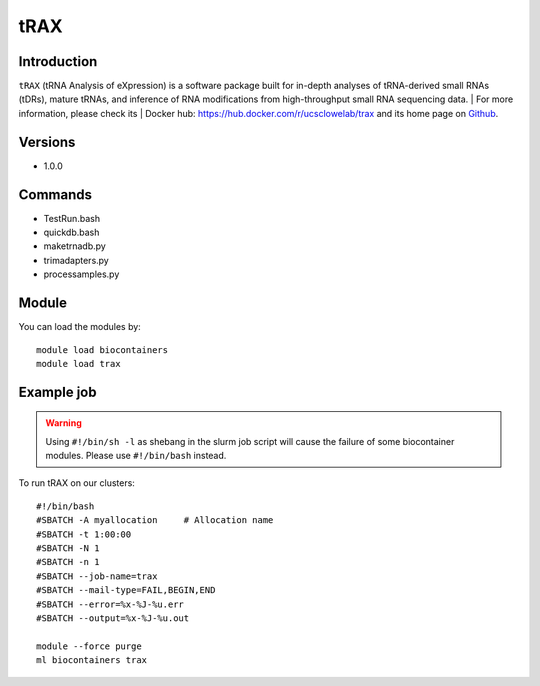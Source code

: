 .. _backbone-label:

tRAX
==============================

Introduction
~~~~~~~~
``tRAX`` (tRNA Analysis of eXpression) is a software package built for in-depth analyses of tRNA-derived small RNAs (tDRs), mature tRNAs, and inference of RNA modifications from high-throughput small RNA sequencing data. | For more information, please check its | Docker hub: https://hub.docker.com/r/ucsclowelab/trax and its home page on `Github`_.

Versions
~~~~~~~~
- 1.0.0

Commands
~~~~~~~
- TestRun.bash
- quickdb.bash
- maketrnadb.py
- trimadapters.py
- processamples.py

Module
~~~~~~~~
You can load the modules by::
    
    module load biocontainers
    module load trax

Example job
~~~~~
.. warning::
    Using ``#!/bin/sh -l`` as shebang in the slurm job script will cause the failure of some biocontainer modules. Please use ``#!/bin/bash`` instead.

To run tRAX on our clusters::

    #!/bin/bash
    #SBATCH -A myallocation     # Allocation name 
    #SBATCH -t 1:00:00
    #SBATCH -N 1
    #SBATCH -n 1
    #SBATCH --job-name=trax
    #SBATCH --mail-type=FAIL,BEGIN,END
    #SBATCH --error=%x-%J-%u.err
    #SBATCH --output=%x-%J-%u.out

    module --force purge
    ml biocontainers trax

.. _Github: https://github.com/UCSC-LoweLab/tRAX
